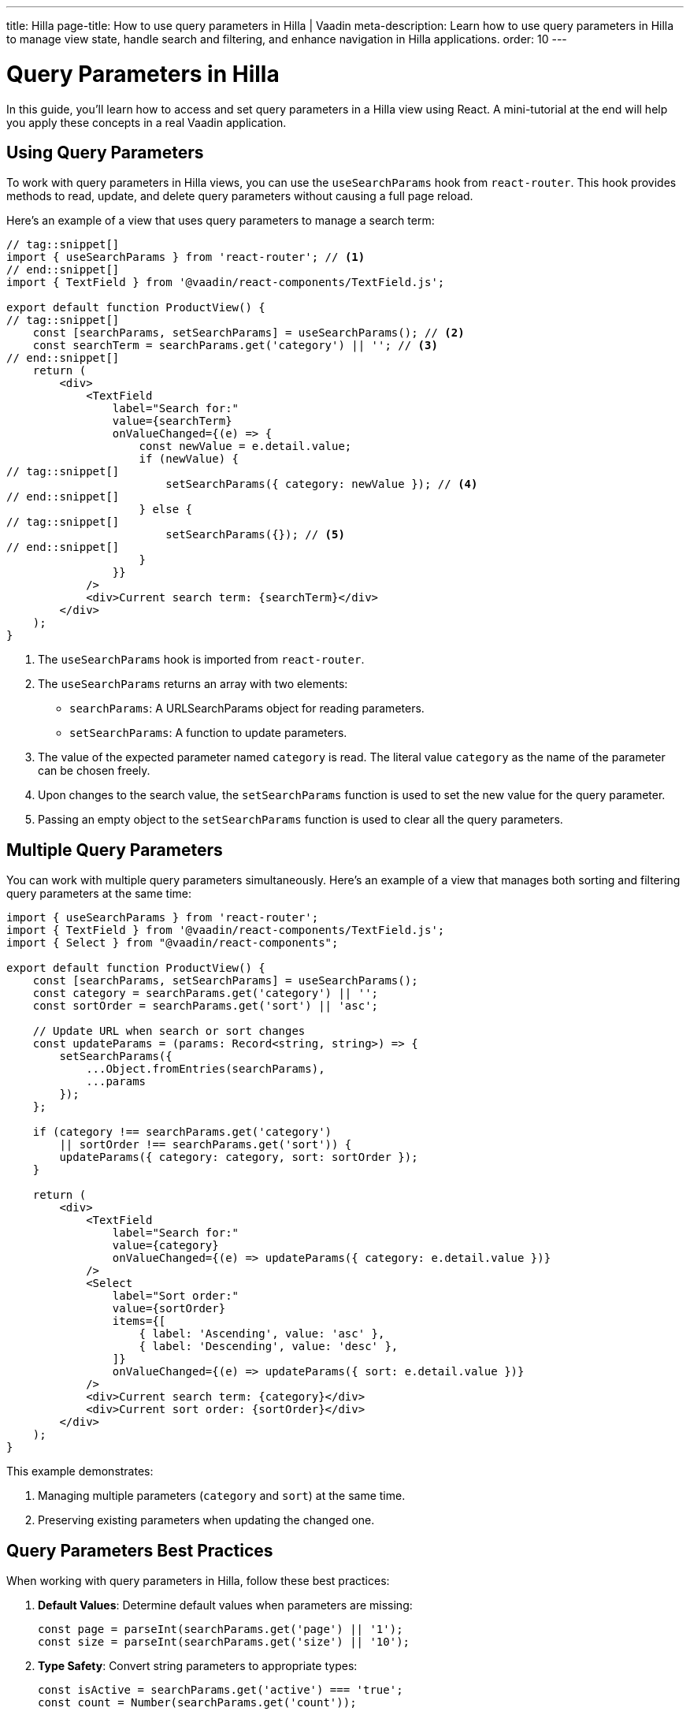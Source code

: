 ---
title: Hilla
page-title: How to use query parameters in Hilla | Vaadin
meta-description: Learn how to use query parameters in Hilla to manage view state, handle search and filtering, and enhance navigation in Hilla applications.
order: 10
---


= Query Parameters in Hilla
:toclevels: 2

In this guide, you’ll learn how to access and set query parameters in a Hilla view using React. A mini-tutorial at the end will help you apply these concepts in a real Vaadin application.


== Using Query Parameters

To work with query parameters in Hilla views, you can use the `useSearchParams` hook from `react-router`. This hook provides methods to read, update, and delete query parameters without causing a full page reload.

Here's an example of a view that uses query parameters to manage a search term:

[source,tsx]
----
// tag::snippet[]
import { useSearchParams } from 'react-router'; // <1>
// end::snippet[]
import { TextField } from '@vaadin/react-components/TextField.js';

export default function ProductView() {
// tag::snippet[]
    const [searchParams, setSearchParams] = useSearchParams(); // <2>
    const searchTerm = searchParams.get('category') || ''; // <3>
// end::snippet[]
    return (
        <div>
            <TextField
                label="Search for:"
                value={searchTerm}
                onValueChanged={(e) => {
                    const newValue = e.detail.value;
                    if (newValue) {
// tag::snippet[]
                        setSearchParams({ category: newValue }); // <4>
// end::snippet[]
                    } else {
// tag::snippet[]
                        setSearchParams({}); // <5>
// end::snippet[]
                    }
                }}
            />
            <div>Current search term: {searchTerm}</div>
        </div>
    );
}
----

<1> The `useSearchParams` hook is imported from `react-router`.
<2> The `useSearchParams` returns an array with two elements:
- `searchParams`: A URLSearchParams object for reading parameters.
- `setSearchParams`: A function to update parameters.
<3> The value of the expected parameter named `category` is read. The literal value `category` as the name of the parameter can be chosen freely.
<4> Upon changes to the search value, the `setSearchParams` function is used to set the new value for the query parameter.
<5> Passing an empty object to the `setSearchParams` function is used to clear all the query parameters.

== Multiple Query Parameters

You can work with multiple query parameters simultaneously. Here's an example of a view that manages both sorting and filtering query parameters at the same time:

[source,tsx]
----
import { useSearchParams } from 'react-router';
import { TextField } from '@vaadin/react-components/TextField.js';
import { Select } from "@vaadin/react-components";

export default function ProductView() {
    const [searchParams, setSearchParams] = useSearchParams();
    const category = searchParams.get('category') || '';
    const sortOrder = searchParams.get('sort') || 'asc';

    // Update URL when search or sort changes
    const updateParams = (params: Record<string, string>) => {
        setSearchParams({
            ...Object.fromEntries(searchParams),
            ...params
        });
    };

    if (category !== searchParams.get('category')
        || sortOrder !== searchParams.get('sort')) {
        updateParams({ category: category, sort: sortOrder });
    }

    return (
        <div>
            <TextField
                label="Search for:"
                value={category}
                onValueChanged={(e) => updateParams({ category: e.detail.value })}
            />
            <Select
                label="Sort order:"
                value={sortOrder}
                items={[
                    { label: 'Ascending', value: 'asc' },
                    { label: 'Descending', value: 'desc' },
                ]}
                onValueChanged={(e) => updateParams({ sort: e.detail.value })}
            />
            <div>Current search term: {category}</div>
            <div>Current sort order: {sortOrder}</div>
        </div>
    );
}
----

This example demonstrates:

1. Managing multiple parameters (`category` and `sort`) at the same time.
2. Preserving existing parameters when updating the changed one.


== Query Parameters Best Practices

When working with query parameters in Hilla, follow these best practices:

1. *Default Values*: Determine default values when parameters are missing:
+
[source,tsx]
----
const page = parseInt(searchParams.get('page') || '1');
const size = parseInt(searchParams.get('size') || '10');
----

2. *Type Safety*: Convert string parameters to appropriate types:
+
[source,tsx]
----
const isActive = searchParams.get('active') === 'true';
const count = Number(searchParams.get('count'));
----

3. *URL Length*: Keep URLs manageable by using concise parameter names and avoiding unnecessary parameters. Extremely long URLs cannot work across all browsers or cannot be handled by all servers.

4. *State Management*: Use query parameters for shareable state that should persist across page reloads.

5. *Security Awareness*: Remember that query parameters are visible in the URL and should not contain sensitive information. Thus, never include sensitive data such as security tokens as query parameters, but use HTTP headers (e.g., authorization header), or request body of the post request, or store them in secure cookies.

[.collapsible-list]
== Try It

In this mini-tutorial, you'll create a view that accesses and dynamically updates two query parameters.


.Set Up the Project
[%collapsible]
====
First, generate a <<{articles}/getting-started/start#,walking skeleton with a Hilla UI>>, <<{articles}/getting-started/import#,open>> it in your IDE, and <<{articles}/getting-started/run#,run>> it with hotswap enabled.
====

.Create Browser-Callable Service
[%collapsible]
====
In the Java source, create a product Browser-Callable service that has methods accepting parameters for filtering and sorting:

.ProductService.java
[source,java]
----
import com.vaadin.flow.server.auth.AnonymousAllowed;
import com.vaadin.hilla.BrowserCallable;

import java.util.Comparator;
import java.util.List;
import java.util.Map;

@AnonymousAllowed
@BrowserCallable
public class ProductService {

    private static final Map<String, List<String>> CATEGORIES = Map.of(
            "electronics", List.of("Product 1", "Product 2", "Product 3"),
            "clothing", List.of("Product 4", "Product 5", "Product 6"),
            "appliances", List.of("Product 7", "Product 8", "Product 9")
    );

    public List<String> allProducts(String sort) {
        return CATEGORIES.values().stream().flatMap(List::stream)
                .sorted("asc".equalsIgnoreCase(sort)
                        ? Comparator.naturalOrder()
                        : Comparator.reverseOrder()).toList();
    }

    public List<String> productsInCategory(String category, String sort) {
        var products = CATEGORIES.get(category);
        return products == null ? List.of() :
                products.stream()
                        .sorted("asc".equalsIgnoreCase(sort)
                                ? Comparator.naturalOrder()
                                : Comparator.reverseOrder()).toList();
    }
}
----
====

.Create the View
[%collapsible]
====
Create a view file called `products.tsx` under `src/main/frontend/views/`:

.products.tsx
[source,tsx]
----
import { VerticalLayout } from "@vaadin/react-components";

export default function ProductsView() {
    return (
        <VerticalLayout theme='padding'>
            <div>Selected category:</div>
            <div>Sort order:</div>
        </VerticalLayout>
    );
}
----

Open your browser and navigate to: http://localhost:8080/products

You should see two labels:

1. "Selected category" to show the value of the *category* query parameter.
2. "Sort order" to show the value of the *sort* query parameter.
====

.Access Query Parameters
[%collapsible]
====
Import and use the `useSearchParams` from `react-router` to access the query parameters:

.products.tsx
[source,tsx]
----
import { VerticalLayout } from "@vaadin/react-components";
// tag::snippet[]
import { useSearchParams } from 'react-router';
// end::snippet[]

export default function ProductsView() {
// tag::snippet[]
    const [searchParams, setSearchParams] = useSearchParams();
    const rawCategory = searchParams.get('category');
    const rawSort = searchParams.get('sort');
// end::snippet[]
    return (
        <VerticalLayout theme='padding'>
            <div>Selected category: <b>{rawCategory}</b></div>
            <div>Sort order: <b>{rawSort}</b></div>
        </VerticalLayout>
    );
}
----

Try entering the following in the browser's URL, and see how the values for the query parameters are rendered:

1. Enter `http://localhost:8080/products?category=clothing` and hit the enter key. You should see the literal value `clothing` is displayed in front of the "Selected category:".
2. Enter `http://localhost:8080/products?sort=asc` and hit the enter key. You should see the literal value `asc` is displayed in front of the "Sort order:".
3. Enter `http://localhost:8080/products?category=appliances&sort=desc` and hit the enter key. You should see the literal values of `appliances` and `desc` are displayed in front of each respective label.
====

.Call the Browser-Callable Service with Query Parameters
[%collapsible]
====
Use the query parameters to call the `ProductService` methods:

.products.tsx
[source,tsx]
----
import { VerticalLayout } from "@vaadin/react-components";
import { useSearchParams } from 'react-router';
import { useSignal } from "@vaadin/hilla-react-signals";
import { useEffect } from "react";
import { ProductService } from "Frontend/generated/endpoints";

export default function ProductsView() {
    const [searchParams, setSearchParams] = useSearchParams();
    const rawCategory = searchParams.get('category');
    const rawSort = searchParams.get('sort');

    const queryParams = useSignal( // <1>
        { category: rawCategory || '', sort: rawSort || 'asc' }
    );

    const products = useSignal<string[]>([]); // <2>

    useEffect(() => {
        if (queryParams.value.category === '') {
            ProductService.allProducts(queryParams.value.sort) // <3>
                .then((data) => products.value = data);
        } else {
            ProductService.productsInCategory( // <4>
                queryParams.value.category,
                queryParams.value.sort
            ).then((data) => products.value = data);
        }
    }, []);

    return (
        <VerticalLayout theme='padding'>
            <div>Current search term: <b>{rawCategory}</b></div>
            <div>Current sort order: <b>{rawSort}</b></div>
            <br/>
            {/* <5> */}
            <h3>Products from {queryParams.value.category
                ? `'${queryParams.value.category}' category`
                : "all categories"}:
            </h3>

            <div>
                {/* <6> */}
                <ul>{products.value.map((product) => (
                    <li key={product}>{product}</li>
                ))}</ul>
        </div>
        </VerticalLayout>
    );
}
----
<1> Holds the query parameters as a signal, and initializes default values for `category` and `sort`, if they are not present.
<2> Holds the products as a signal to update the view when the products change.
<3> Calls the `allProducts` method when the `category` is empty.
<4> Calls the `productsInCategory` method when the `category` is not empty.
<5> Displays the _category name_ or "all categories" based on the `category` query parameter.
<6> Renders the list of products based on the `products` signal.

Try entering the following in the browser's URL, and verify the products are rendered based on the query parameters:

1. Enter `http://localhost:8080/products?category=clothing` and hit the enter key. You should see "Product 4", "Product 5", and "Product 6" are displayed in ascending order.
2. Enter `http://localhost:8080/products?sort=asc` and hit the enter key. You should see all the "Product 1" to "Product 9" are displayed in ascending order.
3. Enter `http://localhost:8080/products?category=appliances&sort=desc` and hit the enter key. You should see "Product 9", "Product 8", and "Product 7" are displayed (in ascending order).
====

.Update the `category` and `sort` Query Parameters
[%collapsible]
====
Now, update the query parameters dynamically when the user changes the search term or sort order. For this, add a `TextField` and a `RadioGroup` to the view, and update the query parameters when the user interacts with them:

.products.tsx
[source,tsx]
----
import {
    HorizontalLayout,
    RadioButton,
    RadioGroup,
    TextField,
    VerticalLayout
} from "@vaadin/react-components";
import { useSearchParams } from 'react-router';
import { useSignal } from "@vaadin/hilla-react-signals";
import { useEffect } from "react";
import { ProductService } from "Frontend/generated/endpoints";

export default function ProductsView() {
    const [searchParams, setSearchParams] = useSearchParams();
    const rawCategory = searchParams.get('category');
    const rawSort = searchParams.get('sort');

    const queryParams = useSignal(
        { category: rawCategory || '', sort: rawSort || 'asc' }
    );

    const products = useSignal<string[]>([]);

    useEffect(() => {
        if (rawCategory !== queryParams.value.category
            || rawSort !== queryParams.value.sort) {
            setSearchParams({
                category: queryParams.value.category,
                sort: queryParams.value.sort
            });
        }
        if (queryParams.value.category === '') {
            ProductService.allProducts(queryParams.value.sort)
                .then((data) => products.value = data);
        } else {
            ProductService.productsInCategory(
                queryParams.value.category,
                queryParams.value.sort
            ).then((data) => products.value = data);
        }
    }, [queryParams.value]);

    return (
        <VerticalLayout theme='padding'>
            <HorizontalLayout theme='spacing padding'>
                <TextField
                    label="Category:"
                    value={queryParams.value.category}
                    onValueChanged={(e) => {
                        const newValue = e.detail.value;
                        if (newValue) {
                            queryParams.value = {
                                category: newValue,
                                sort: queryParams.value.sort
                            };
                        } else {
                            queryParams.value = {
                                category: '',
                                sort: queryParams.value.sort
                            };
                        }
                    }}
                />
                <RadioGroup label="Sort order:"
                            onValueChanged={(event) => queryParams.value = {
                                    category: queryParams.value.category,
                                    sort: event.detail.value
                                }
                            }>
                    <RadioButton value="asc"
                                 checked={queryParams.value.sort === 'asc'}
                                 label='Ascending'/>
                    <RadioButton value="desc"
                                 checked={queryParams.value.sort === 'desc'}
                                 label='Descending'/>
                </RadioGroup>
            </HorizontalLayout>
            <div>Current search term: <b>{rawCategory}</b></div>
            <div>Current sort order: <b>{rawSort}</b></div>
            <br/>
            <h3>Products from {queryParams.value.category
                ? `'${queryParams.value.category}' category`
                : "all categories"}:
            </h3>

            <div>
                <ul>{products.value.map((product) => (
                    <li key={product}>{product}</li>
                ))}</ul>
            </div>
        </VerticalLayout>
    );
}
----

Verify the following:

1. Same as before, try entering the following in the browser's URL, and verify the text field and the radio group values are in harmony with query parameters, as well as the rendered products:

- Enter `http://localhost:8080/products?category=clothing` and hit the enter key. You should see "Product 4", "Product 5", and "Product 6" are displayed in ascending order.
- Enter `http://localhost:8080/products?sort=asc` and hit the enter key. You should see all the "Product 1" to "Product 9" are displayed in ascending order.
- Enter `http://localhost:8080/products?category=appliances&sort=desc` and hit the enter key. You should see "Product 9", "Product 8", and "Product 7" are displayed (in ascending order).

2. Try changing the text field value and the radio group value in the browser. Verify that the URL query parameters are updated automatically.
3. Try adding the functionality of showing a warning message when users try to enter nonexistent categories, and show all the products instead of an empty list. (optional)
====


.Final Thoughts
[%collapsible]
====
You've now successfully implemented query parameters in Hilla using React. You learned how to:

* Access query parameter values.
* Use query parameters to call Browser-Callable services.
* Update query parameter values dynamically.

You're now ready to use query parameters in real Vaadin applications!
====
